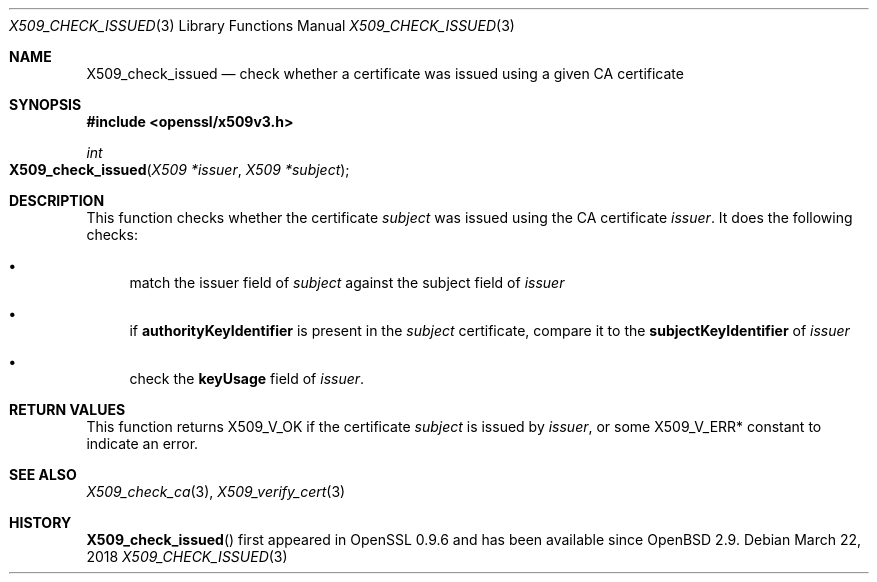 .\"	$OpenBSD: X509_check_issued.3,v 1.3 2018/03/22 17:11:04 schwarze Exp $
.\"	OpenSSL 99d63d46 Oct 26 13:56:48 2016 -0400
.\"
.\" This file was written by Victor B. Wagner <vitus@cryptocom.ru>.
.\" Copyright (c) 2015 The OpenSSL Project.  All rights reserved.
.\"
.\" Redistribution and use in source and binary forms, with or without
.\" modification, are permitted provided that the following conditions
.\" are met:
.\"
.\" 1. Redistributions of source code must retain the above copyright
.\"    notice, this list of conditions and the following disclaimer.
.\"
.\" 2. Redistributions in binary form must reproduce the above copyright
.\"    notice, this list of conditions and the following disclaimer in
.\"    the documentation and/or other materials provided with the
.\"    distribution.
.\"
.\" 3. All advertising materials mentioning features or use of this
.\"    software must display the following acknowledgment:
.\"    "This product includes software developed by the OpenSSL Project
.\"    for use in the OpenSSL Toolkit. (http://www.openssl.org/)"
.\"
.\" 4. The names "OpenSSL Toolkit" and "OpenSSL Project" must not be used to
.\"    endorse or promote products derived from this software without
.\"    prior written permission. For written permission, please contact
.\"    openssl-core@openssl.org.
.\"
.\" 5. Products derived from this software may not be called "OpenSSL"
.\"    nor may "OpenSSL" appear in their names without prior written
.\"    permission of the OpenSSL Project.
.\"
.\" 6. Redistributions of any form whatsoever must retain the following
.\"    acknowledgment:
.\"    "This product includes software developed by the OpenSSL Project
.\"    for use in the OpenSSL Toolkit (http://www.openssl.org/)"
.\"
.\" THIS SOFTWARE IS PROVIDED BY THE OpenSSL PROJECT ``AS IS'' AND ANY
.\" EXPRESSED OR IMPLIED WARRANTIES, INCLUDING, BUT NOT LIMITED TO, THE
.\" IMPLIED WARRANTIES OF MERCHANTABILITY AND FITNESS FOR A PARTICULAR
.\" PURPOSE ARE DISCLAIMED.  IN NO EVENT SHALL THE OpenSSL PROJECT OR
.\" ITS CONTRIBUTORS BE LIABLE FOR ANY DIRECT, INDIRECT, INCIDENTAL,
.\" SPECIAL, EXEMPLARY, OR CONSEQUENTIAL DAMAGES (INCLUDING, BUT
.\" NOT LIMITED TO, PROCUREMENT OF SUBSTITUTE GOODS OR SERVICES;
.\" LOSS OF USE, DATA, OR PROFITS; OR BUSINESS INTERRUPTION)
.\" HOWEVER CAUSED AND ON ANY THEORY OF LIABILITY, WHETHER IN CONTRACT,
.\" STRICT LIABILITY, OR TORT (INCLUDING NEGLIGENCE OR OTHERWISE)
.\" ARISING IN ANY WAY OUT OF THE USE OF THIS SOFTWARE, EVEN IF ADVISED
.\" OF THE POSSIBILITY OF SUCH DAMAGE.
.\"
.Dd $Mdocdate: March 22 2018 $
.Dt X509_CHECK_ISSUED 3
.Os
.Sh NAME
.Nm X509_check_issued
.Nd check whether a certificate was issued using a given CA certificate
.Sh SYNOPSIS
.In openssl/x509v3.h
.Ft int
.Fo X509_check_issued
.Fa "X509 *issuer"
.Fa "X509 *subject"
.Fc
.Sh DESCRIPTION
This function checks whether the certificate
.Fa subject
was issued using the CA certificate
.Fa issuer .
It does the following checks:
.Bl -bullet
.It
match the issuer field of
.Fa subject
against the subject field of
.Fa issuer
.It
if
.Sy authorityKeyIdentifier
is present in the
.Fa subject
certificate,
compare it to the
.Sy subjectKeyIdentifier
of
.Fa issuer
.It
check the
.Sy keyUsage
field of
.Fa issuer .
.El
.Sh RETURN VALUES
This function returns
.Dv X509_V_OK
if the certificate
.Fa subject
is issued by
.Fa issuer ,
or some
.Dv X509_V_ERR*
constant to indicate an error.
.Sh SEE ALSO
.Xr X509_check_ca 3 ,
.Xr X509_verify_cert 3
.Sh HISTORY
.Fn X509_check_issued
first appeared in OpenSSL 0.9.6 and has been available since
.Ox 2.9 .
